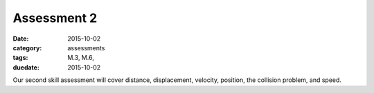 Assessment 2 
############

:date: 2015-10-02
:category: assessments
:tags: M.3, M.6, 
:duedate: 2015-10-02


Our second skill assessment will cover distance, displacement, velocity, position, the collision problem, and speed. 
 
